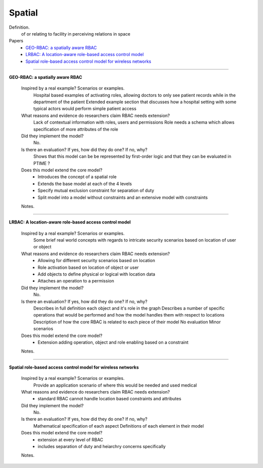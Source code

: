*********
 Spatial
*********

Definition.
    of or relating to facility in perceiving relations in space    

Papers
    * `GEO-RBAC: a spatially aware RBAC <http://dl.acm.org/citation.cfm?id=1063985>`_
    * `LRBAC: A location-aware role-based access control model <http://www.springerlink.com/index/4N6XK46321M574UH.pdf>`_
    * `Spatial role-based access control model for wireless networks <http://ieeexplore.ieee.org/xpls/abs_all.jsp?arnumber=1285394>`_

----------------------------------------------------

**GEO-RBAC: a spatially aware RBAC**

    Inspired by a real example? Scenarios or examples.
        Hospital based examples of activating roles, allowing doctors to only see patient records while in the department of the patient
        Extended example section that discusses how a hospital setting with some typical actors would perform simple patient access
        
    What reasons and evidence do researchers claim RBAC needs extension?
        Lack of contextual information with roles, users and permissions
        Role needs a schema which allows specification of more attributes of the role

    Did they implement the model?
        No.

    Is there an evaluation? If yes, how did they do one? If no, why?
        Shows that this model can be be represented by first-order logic and that they can be evaluated in PTIME ?

    Does this model extend the core model?
        - Introduces the concept of a spatial role
        - Extends the base model at each of the 4 levels
        - Specify mutual exclusion constraint for separation of duty
        - Split model into a model without constraints and an extensive model with constraints

    Notes.

----------------------------------------------------

**LRBAC: A location-aware role-based access control model**

    Inspired by a real example? Scenarios or examples.
        Some brief real world concepts with regards to intricate security scenarios based on location of user or object

    What reasons and evidence do researchers claim RBAC needs extension?
        - Allowing for different security scenarios based on location
        - Role activation based on location of object or user
        - Add objects to define physical or logical with location data
        - Attaches an operation to a permission

    Did they implement the model?
        No.

    Is there an evaluation? If yes, how did they do one? If no, why?
        Describes in full definition each object and it's role in the graph
        Describes a number of specific operations that would be performed and how the model handles them with respect to locations
        Description of how the core RBAC is related to each piece of their model
        No evaluation
        Minor scenarios

    Does this model extend the core model?
        - Extension adding operation, object and role enabling based on a constraint

    Notes.

----------------------------------------------------

**Spatial role-based access control model for wireless networks**

    Inspired by a real example? Scenarios or examples.
        Provide an application scenario of where this would be needed and used
        medical

    What reasons and evidence do researchers claim RBAC needs extension?
        - standard RBAC cannot handle location based constraints and attributes

    Did they implement the model?
        No.

    Is there an evaluation? If yes, how did they do one? If no, why?
        Mathematical specification of each aspect
        Definitions of each element in their model

    Does this model extend the core model?
        - extension at every level of RBAC
        - includes separation of duty and heiarchry concerns specifically

    Notes.
